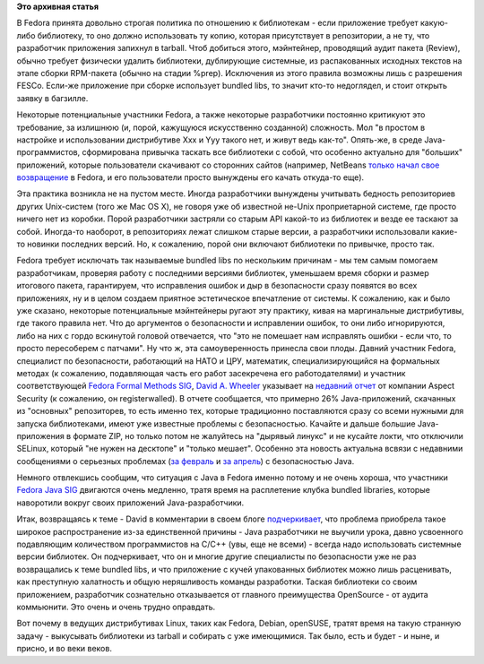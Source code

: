 .. title: Bundled libraries - немного статистики и комментариев к ней
.. slug: bundled-libraries-немного-статистики-и-комментариев-к-ней
.. date: 2012-04-07 01:11:29
.. tags:
.. category:
.. link:
.. description:
.. type: text
.. author: Peter Lemenkov

**Это архивная статья**


В Fedora принята довольно строгая политика по отношению к библиотекам -
если приложение требует какую-либо библиотеку, то оно должно
использовать ту копию, которая присутствует в репозитории, а не ту, что
разработчик приложения запихнул в tarball. Чтоб добиться этого,
мэйнтейнер, проводящий аудит пакета (Review), обычно требует физически
удалить библиотеки, дублирующие системные, из распакованных исходных
текстов на этапе сборки RPM-пакета (обычно на стадии %prep). Исключения
из этого правила возможны лишь с разрешения FESCo. Если-же приложение
при сборке использует bundled libs, то значит кто-то недоглядел, и стоит
открыть заявку в багзилле.

Некоторые потенциальные участники Fedora, а также некоторые разработчики
постоянно критикуют это требование, за излишнюю (и, порой, кажущуюся
искусственно созданной) сложность. Мол "в простом в настройке и
использовании дистрибутиве Xxx и Yyy такого нет, и живут ведь как-то".
Опять-же, в среде Java-программистов, сформирована привычка таскать все
библиотеки с собой, что особенно актуально для "больших" приложений,
которые пользователи скачивают со сторонних сайтов (например, NetBeans
`только начал свое
возвращение </content/netbeans-%D0%B2%D0%BE%D0%B7%D0%B2%D1%80%D0%B0%D1%89%D0%B0%D0%B5%D1%82%D1%81%D1%8F-%D0%B2-fedora>`__
в Fedora, и его пользователи просто вынуждены его качать откуда-то еще).

Эта практика возникла не на пустом месте. Иногда разработчики вынуждены
учитывать бедность репозиториев других Unix-систем (того же Mac OS X),
не говоря уже об известной не-Unix проприетарной системе, где просто
ничего нет из коробки. Порой разработчики застряли со старым API
какой-то из библиотек и везде ее таскают за собой. Иногда-то наоборот, в
репозиториях лежат слишком старые версии, а разработчики использовали
какие-то новинки последних версий. Но, к сожалению, порой они включают
библиотеки по привычке, просто так.

Fedora требует исключать так называемые bundled libs по нескольким
причинам - мы тем самым помогаем разработчикам, проверяя работу с
последними версиями библиотек, уменьшаем время сборки и размер итогового
пакета, гарантируем, что исправления ошибок и дыр в безопасности сразу
появятся во всех приложениях, ну и в целом создаем приятное эстетическое
впечатление от системы. К сожалению, как и было уже сказано, некоторые
потенциальные мэйнтейнеры ругают эту практику, кивая на маргинальные
дистрибутивы, где такого правила нет. Что до аргументов о безопасности и
исправлении ошибок, то они либо игнорируются, либо на них с гордо
вскинутой головой отвечается, что "это не помешает нам исправлять ошибки
- если что, то просто пересоберем с патчами". Ну что ж, эта
самоуверенность принесла свои плоды. Давний участник Fedora, специалист
по безопасности, работающий на НАТО и ЦРУ, математик, специализирующийся
на формальных методах (к сожалению, подавляющая часть его работ
засекречена его работодателями) и участник соответствующей `Fedora
Formal Methods SIG <http://fedoraproject.org/wiki/FormalMethods>`__,
`David A. Wheeler <http://www.dwheeler.com/>`__ указывает на `недавний
отчет <https://www.aspectsecurity.com/blog/the-unfortunate-reality-of-insecure-libraries/>`__
от компании Aspect Security (к сожалению, он registerwalled). В отчете
сообщается, что примерно 26% Java-приложений, скачанных из "основных"
репозиторев, то есть именно тех, которые традиционно поставляются сразу
со всеми нужными для запуска библиотеками, имеют уже известные проблемы
с безопасностью. Качайте и дальше большие Java-приложения в формате ZIP,
но только потом не жалуйтесь на "дырявый линукс" и не кусайте локти, что
отключили SELinux, который "не нужен на десктопе" и "только мешает".
Особенно эта новость актуальна всвязи с недавними сообщениями о
серьезных проблемах (`за
февраль <http://krebsonsecurity.com/2012/02/java-security-update-scrubs-14-flaws/>`__
и `за
апрель <http://krebsonsecurity.com/2012/04/urgent-fix-for-zero-day-mac-java-flaw/>`__)
с безопасностью Java.

Немного отвлекшись сообщим, что ситуация с Java в Fedora именно потому и
не очень хороша, что участники `Fedora Java
SIG <http://fedoraproject.org/wiki/SIGs/Java>`__ двигаются очень
медленно, тратя время на расплетение клубка bundled libraries, которые
наворотили вокруг своих приложений Java-разработчики.

Итак, возвращаясь к теме - David в комментарии в своем блоге
`подчеркивает <http://www.dwheeler.com/blog/2012/04/03/#insecure-libraries>`__,
что проблема приобрела такое широкое распространение из-за единственной
причины - Java разработчики не выучили урока, давно усвоенного
подавляющим количеством программистов на C/C++ (увы, еще не всеми) -
всегда надо использовать системные версии библиотек. Он подчеркивает,
что он и многие другие специалисты по безопасности уже не раз
возвращались к теме bundled libs, и что приложение с кучей упакованных
библиотек можно лишь расценивать, как преступную халатность и общую
неряшливость команды разработки. Таская библиотеки со своим приложением,
разработчик сознательно отказывается от главного преимущества OpenSource
- от аудита коммьюнити. Это очень и очень трудно оправдать.

Вот почему в ведущих дистрибутивах Linux, таких как Fedora, Debian,
openSUSE, тратят время на такую странную задачу - выкусывать библиотеки
из tarball и собирать с уже имеющимися. Так было, есть и будет - и ныне,
и присно, и во веки веков.

